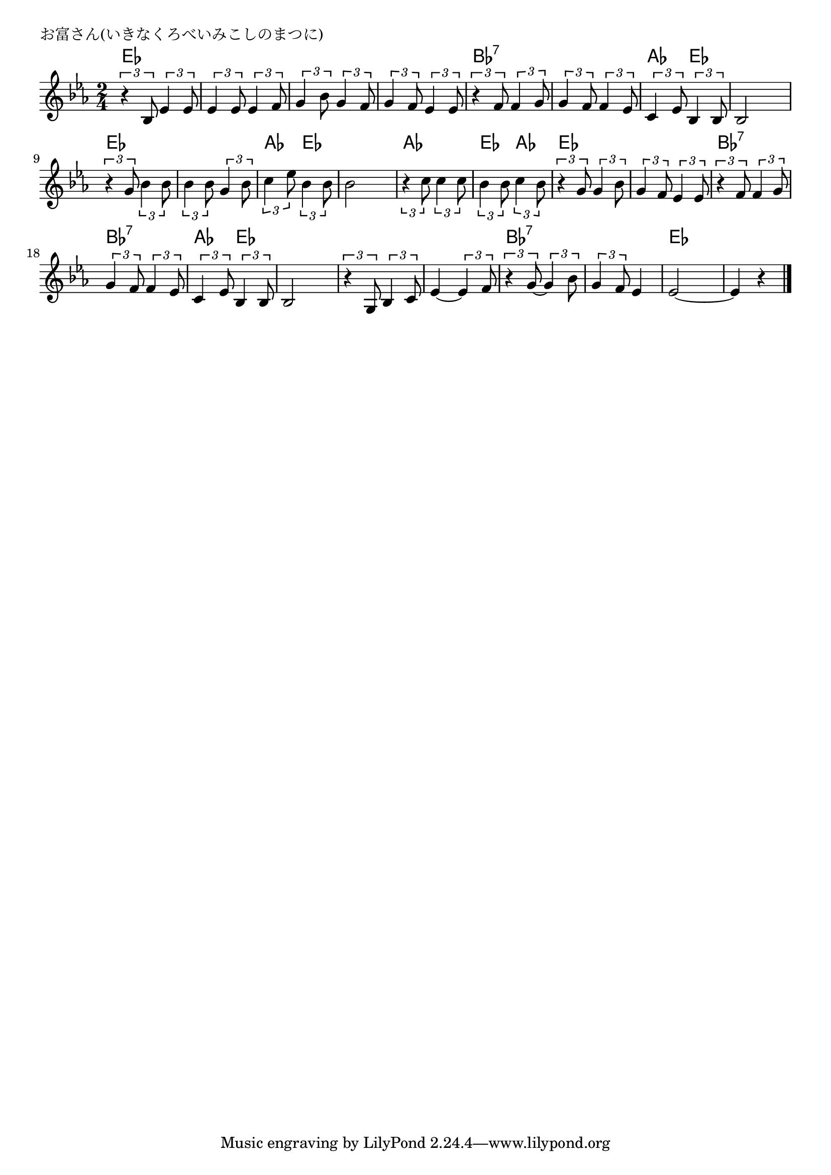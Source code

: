\version "2.18.2"

% お富さん(いきなくろべいみこしのまつに)
% \index{おとみさん@お富さん(いきなくろべいみこしのまつに)}

\header {
piece = "お富さん(いきなくろべいみこしのまつに)"
}

melody =
\relative c' {
\key es \major
\time 2/4
\set Score.tempoHideNote = ##t
\tempo 4=100
\numericTimeSignature

\tuplet3/2{r4 bes8} \tuplet3/2{es4 es8} |
\tuplet3/2{es4 es8} \tuplet3/2{es4 f8} |
\tuplet3/2{g4 bes8} \tuplet3/2{g4 f8} |
\tuplet3/2{g4 f8} 	\tuplet3/2{es4 es8} |

\tuplet3/2{r4 f8} \tuplet3/2{f4 g8} | % 5
\tuplet3/2{g4 f8} \tuplet3/2{f4 es8} |
\tuplet3/2{c4 es8} \tuplet3/2{bes4 bes8} |
bes2 |

\tuplet3/2{r4 g'8} \tuplet3/2{bes4 bes8}
\tuplet3/2{bes4 bes8} \tuplet3/2{g4 bes8} |
\tuplet3/2{c4 es8} \tuplet3/2{bes4 bes8} |
bes 2 |

\tuplet3/2{r4 c8} \tuplet3/2{c4 c8} |
\tuplet3/2{bes4 bes8} \tuplet3/2{c4 bes8} |
\tuplet3/2{r4 g8} \tuplet3/2{g4 bes8} |
\tuplet3/2{g4 f8} \tuplet3/2{es4 es8} |

\tuplet3/2{r4 f8} \tuplet3/2{f4 g8} |
\tuplet3/2{g4 f8} \tuplet3/2{f4 es8} |
\tuplet3/2{c4 es8} \tuplet3/2{bes4 bes8} |
bes2 |
\tuplet3/2{r4 g8} \tuplet3/2{bes4 c8} |

es4~ \tuplet3/2{es4 f8}| % 22
\tuplet3/2{r4 g8~} \tuplet3/2{g4 bes8} | % 23
\tuplet3/2{g4 f8} es4 |
es2~ |
es 4 r |




\bar "|."
}
\score {
<<
\chords {
\set noChordSymbol = ""
\set chordChanges=##t
%
es4 es es es es es es es
bes:7 bes:7 bes:7 bes:7 as es es es
es es es es as es es es
as as es as es es es es
bes:7 bes:7 bes:7 bes:7 as es es es es es 
es es bes:7 bes:7 bes:7 bes:7 es es es es

}
\new Staff {\melody}
>>
\layout {
line-width = #190
indent = 0\mm
}
\midi {}
}